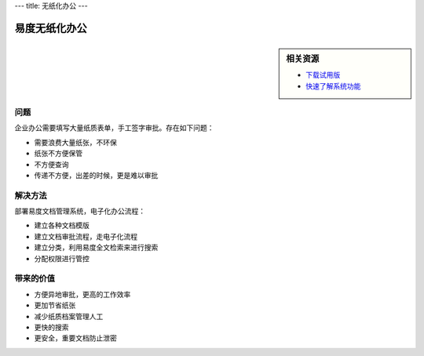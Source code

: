 ---
title: 无纸化办公
---

======================
易度无纸化办公
======================

.. sidebar:: 相关资源

   - `下载试用版 <../download.rst>`__
   - `快速了解系统功能 <../tour/>`__

问题
===========

企业办公需要填写大量纸质表单，手工签字审批。存在如下问题：

- 需要浪费大量纸张，不环保
- 纸张不方便保管
- 不方便查询
- 传递不方便，出差的时候，更是难以审批

解决方法
====================
部署易度文档管理系统，电子化办公流程：

- 建立各种文档模版
- 建立文档审批流程，走电子化流程
- 建立分类，利用易度全文检索来进行搜索
- 分配权限进行管控

带来的价值
================

- 方便异地审批，更高的工作效率
- 更加节省纸张
- 减少纸质档案管理人工
- 更快的搜索
- 更安全，重要文档防止泄密


